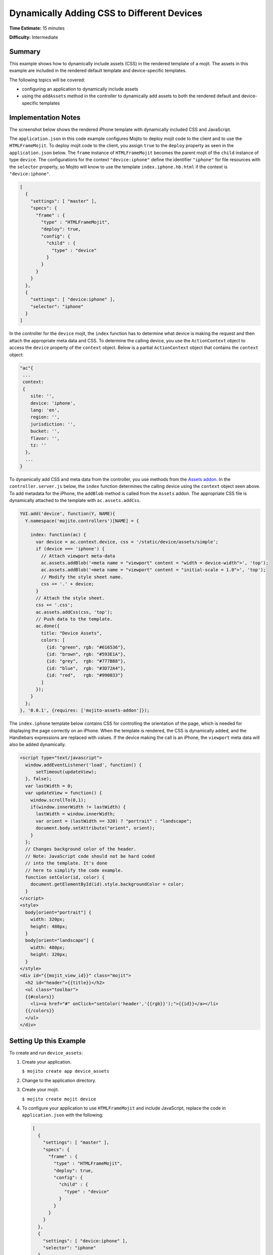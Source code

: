 ===========================================
Dynamically Adding CSS to Different Devices
===========================================

**Time Estimate:** 15 minutes

**Difficulty:** Intermediate

.. _code_exs_dynamic_css-summary:

Summary
=======

This example shows how to dynamically include assets (CSS) in the rendered template of a 
mojit. The assets in this example are included in the rendered default template and 
device-specific templates.

The following topics will be covered:

- configuring an application to dynamically include assets
- using the ``addAssets`` method in the controller to dynamically add assets to both the
  rendered default and device-specific templates

.. _code_exs_dynamic_css-notes:

Implementation Notes
====================

The screenshot below shows the rendered iPhone template with dynamically included CSS and 
JavaScript.

.. image:: images/dynamic_assets.device_specific.preview.gif
   :height: 400px
   :width: 208px

The ``application.json`` in this code example configures Mojito to deploy mojit code to 
the client and to use the ``HTMLFrameMojit``. To deploy mojit code to the client, you 
assign ``true`` to the ``deploy`` property as seen in the ``application.json`` below. The 
``frame`` instance of ``HTMLFrameMojit`` becomes the parent mojit of the ``child`` 
instance of type ``device``. The configurations for the context ``"device:iphone"`` 
define the identifier ``"iphone"`` for file resources with the ``selector`` property, 
so Mojito will know to use the template ``index.iphone.hb.html`` if the context is 
``"device:iphone"``.

.. code-block:: javascript

   [
     {
       "settings": [ "master" ],
       "specs": {
         "frame" : {
           "type" : "HTMLFrameMojit",
           "deploy": true,
           "config": {
             "child" : {
               "type" : "device"
             }
           }
         }
       }
     },
     { 
       "settings": [ "device:iphone" ], 
       "selector": "iphone" 
     }
   ]

In the controller for the ``device`` mojit, the ``index`` function has to determine what 
device is making the request and then attach the appropriate meta data and CSS. To 
determine the calling device, you use the ``ActionContext`` object to access the 
``device`` property of the ``context`` object. Below is a partial ``ActionContext`` 
object that contains the ``context`` object:

.. code-block:: javascript

   "ac"{
    ...
    context:
    {
       site: '',
       device: 'iphone',
       lang: 'en',
       region: '',
       jurisdiction: '',
       bucket: '',
       flavor: '',
       tz: ''
     },
     ...
   }

To dynamically add CSS and meta data from the controller, you use methods from the 
`Assets addon <../../api/classes/Assets.common.html>`_. In the ``controller.server.js`` 
below, the ``index`` function determines the calling device using the ``context`` object 
seen above. To add metadata for the iPhone, the ``addBlob`` method is called from the 
``Assets`` addon. The appropriate CSS file is dynamically attached to the template with 
``ac.assets.addCss``.

.. code-block:: javascript

   YUI.add('device', function(Y, NAME){
     Y.namespace('mojito.controllers')[NAME] = {   

       index: function(ac) {
         var device = ac.context.device, css = '/static/device/assets/simple';
         if (device === 'iphone') {
           // Attach viewport meta-data
           ac.assets.addBlob('<meta name = "viewport" content = "width = device-width">', 'top');
           ac.assets.addBlob('<meta name = "viewport" content = "initial-scale = 1.0">', 'top');
           // Modify the style sheet name.
           css += '.' + device;
         }
         // Attach the style sheet.
         css += '.css';
         ac.assets.addCss(css, 'top');
         // Push data to the template.
         ac.done({
           title: "Device Assets",
           colors: [
             {id: "green", rgb: "#616536"},
             {id: "brown", rgb: "#593E1A"},
             {id: "grey",  rgb: "#777B88"},
             {id: "blue",  rgb: "#3D72A4"},
             {id: "red",   rgb: "#990033"}
           ]
         });
       }
     };
   }, '0.0.1', {requires: ['mojito-assets-addon']});

The ``index.iphone`` template below contains CSS for controlling the orientation of the 
page, which is needed for displaying the page correctly on an iPhone. When the template is 
rendered, the CSS is dynamically added, and the Handlebars expressions are replaced with 
values. If the device making the call is an iPhone, the ``viewport`` meta data will also 
be added dynamically.

.. code-block:: html

   <script type="text/javascript">
     window.addEventListener('load', function() {
         setTimeout(updateView);
     }, false);
     var lastWidth = 0;
     var updateView = function() {
       window.scrollTo(0,1);
       if(window.innerWidth != lastWidth) {
         lastWidth = window.innerWidth;
         var orient = (lastWidth == 320) ? "portrait" : "landscape";
         document.body.setAttribute("orient", orient);
       }
     };
     // Changes background color of the header. 
     // Note: JavaScript code should not be hard coded 
     // into the template. It's done 
     // here to simplify the code example.
     function setColor(id, color) {
       document.getElementById(id).style.backgroundColor = color;
     }
   </script>
   <style>
     body[orient="portrait"] {
       width: 320px;
       height: 480px;
     }
     body[orient="landscape"] {
       width: 480px;
       height: 320px;
     }
   </style>
   <div id="{{mojit_view_id}}" class="mojit">
     <h2 id="header">{{title}}</h2>
     <ul class="toolbar">
     {{#colors}}
       <li><a href="#" onClick="setColor('header','{{rgb}}');">{{id}}</a></li>
     {{/colors}}
     </ul>
   </div>

.. _code_exs_dynamic_css-exs:

Setting Up this Example
=======================

To create and run ``device_assets``:

#. Create your application.

   ``$ mojito create app device_assets``
#. Change to the application directory.
#. Create your mojit.

   ``$ mojito create mojit device``
#. To configure your application to use ``HTMLFrameMojit`` and include JavaScript, 
   replace the code in ``application.json`` with the following:

   .. code-block:: javascript

      [
        {
          "settings": [ "master" ],
          "specs": {
            "frame" : {
              "type" : "HTMLFrameMojit",
              "deploy": true,
              "config": {
                "child" : {
                  "type" : "device"
                }
              }
            }
          }
        },
        { 
          "settings": [ "device:iphone" ], 
          "selector": "iphone" 
        }
      ]

#. To configure routing, replace the code in ``routes.json`` with the following:

   .. code-block:: javascript

      [
        {
          "settings": [ "master" ],
          "_framed_view": {
            "verbs": ["get"],
            "path": "/",
            "call": "frame.index"
          }
        }
      ]

#. Change to ``mojits/device``.
#. Modify your controller to dynamically add assets to the rendered template by replacing 
   the code in ``controller.server.js`` with the following:

   .. code-block:: javascript

      YUI.add('device', function(Y, NAME){
        Y.namespace('mojito.controllers')[NAME] = {   

          index: function(ac) {
            var device = ac.context.device, css = '/static/device/assets/simple';
            if (device === 'iphone') {
              // Attach viewport meta-data
              ac.assets.addBlob('<meta name = "viewport" content = "width = device-width">', 'top');
              ac.assets.addBlob('<meta name = "viewport" content = "initial-scale = 1.0">', 'top');
              // Modify the style sheet name.
              css += '.' + device;
            }
            // Attach the style sheet.
            css += '.css';
            ac.assets.addCss(css, 'top');
            // Push data to the template.
            ac.done({
              title: "Device Assets",
              colors: [
                {id: "green", rgb: "#616536"},
                {id: "brown", rgb: "#593E1A"},
                {id: "grey",  rgb: "#777B88"},
                {id: "blue",  rgb: "#3D72A4"},
                {id: "red",   rgb: "#990033"}
              ]
            });
          }
        };
      }, '0.0.1', {requires: ['mojito-assets-addon']});

#. To create the default ``index`` template, replace the code in ``views/index.hb.html`` 
   with the following:

   .. code-block:: html

      <html>
        <head>
          <script type="text/javascript">
            // Changes background color of the header.
            // Note: JavaScript code should not be hard coded into the template. It's done
            // here to simplify the code example.
            function setColor(id, color) {
              document.getElementById(id).style.backgroundColor = color;
            }
          </script>
        </head>
        <body>
          <div id="{{mojit_view_id}}" class="mojit">
            <h2 id="header">{{title}}</h2>
            <ul class="toolbar">
            {{#colors}}
              <li><a href="#" onClick="setColor('header','{{rgb}}');">{{id}}</a></li>
            {{/colors}}
            </ul>
          </div>
        </body>
      </html>

#. To create the default iPhone template, create the file ``views/index.iphone.hb.html`` 
   with the following:

   .. code-block:: html

      <script type="text/javascript">
        window.addEventListener('load', function() {
          setTimeout(updateView);
        }, false);
        var lastWidth = 0;
        var updateView = function() {
          window.scrollTo(0,1);
          if (window.innerWidth != lastWidth) {
            lastWidth = window.innerWidth;
            var orient = (lastWidth == 320) ? "portrait" : "landscape";
            document.body.setAttribute("orient", orient);
          }
        };
        // Changes background color of the header. 
        // Note: JavaScript code should not be hard coded 
        // into the template. It's done 
        // here to simplify the code example.
        function setColor(id, color) {
          document.getElementById(id).style.backgroundColor = color;
        }
      </script>
      <style>
        body[orient="portrait"] {
          width: 320px;
          height: 480px;
        }
        body[orient="landscape"] {
          width: 480px;
          height: 320px;
        }
      </style>
      <div id="{{mojit_view_id}}" class="mojit">
        <h2 id="header">{{title}}</h2>
        <ul class="toolbar">
          {{#colors}}
          <li><a href="#" onClick="setColor('header','{{rgb}}');">{{id}}</a></li>
          {{/colors}}
        </ul>
      </div>

#. Create the file ``assets/simple.css`` for the CSS that is included in ``index.hb.html`` 
   with the following:

   .. code-block:: css

      body {
        margin:auto;
        width: 40%;
      }
      h2 {
        text-align: center;
        padding: 10px 0px;
      }
      ul.toolbar {
        text-align: center;
        display: block;
      }
      .toolbar li { display:inline; }

#. Create the file ``assets/simple.iphone.css`` for the CSS that is included in 
   ``index.iphone.hb.html`` with the following:

   .. code-block:: css

      body {
        margin:auto;
        width: 40%;
      }
      h2 {
        text-align: center;
        padding: 5px 0px;
        width: 8.0em;
      }
      ul.toolbar {
        display: block;
        width: 17.0em;
      }
      .toolbar li {
        display:block;
        padding:.6em 0em .6em 0em;
      }
    

#. From the application directory, run the server.

   ``$ mojito start``
#. To view your application, go to the URL:

   http://localhost:8666
#. To see the page rendered for the iPhone, view the above URL from an iPhone or use the 
   URL below with the device parameter:

   http://localhost:8666?device=iphone

.. _code_exs_dynamic_css-src:

Source Code
===========

- `Assets <http://github.com/yahoo/mojito/tree/master/examples/developer-guide/device_assets/mojits/device/assets/>`_
- `Views <http://github.com/yahoo/mojito/tree/master/examples/developer-guide/device_assets/mojits/device/views/>`_
- `Mojit Controller <http://github.com/yahoo/mojito/tree/master/examples/developer-guide/device_assets/mojits/device/controller.server.js>`_
- `Device Assets Application <http://github.com/yahoo/mojito/tree/master/examples/developer-guide/device_assets/>`_

